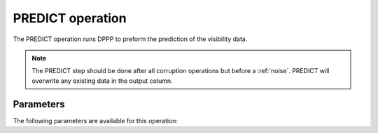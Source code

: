.. _predict:

PREDICT operation
-----------------

The PREDICT operation runs DPPP to preform the prediction of the visibility data.

.. note::

    The PREDICT step should be done after all corruption operations but before a :ref:`noise`. PREDICT will overwrite any existing data in the output column.


.. _predict_pars:

Parameters
==========

The following parameters are available for this operation:

.. glossary::

    outputColumn
        This parameter is a string (default is ``'DATA'``) that sets the column name to which the predicted visibilities are written.

    predictType
        This parameter is a string (default is ``'h5parmpredict'``) that sets the type of prediction done. Use ``'h5parmpredict'`` for normal prediction and ``'predict'`` to predict without direction-dependent corruptions.

    resetWeights
        This parameter is a boolean (default is ``True``) that sets whether to reset the entries in the WEIGHT_SPECTRUM column.

